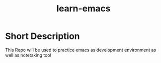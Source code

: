 #+title: learn-emacs

* Short Description

This Repo will be used to practice emacs as development environment as well as notetaking tool
